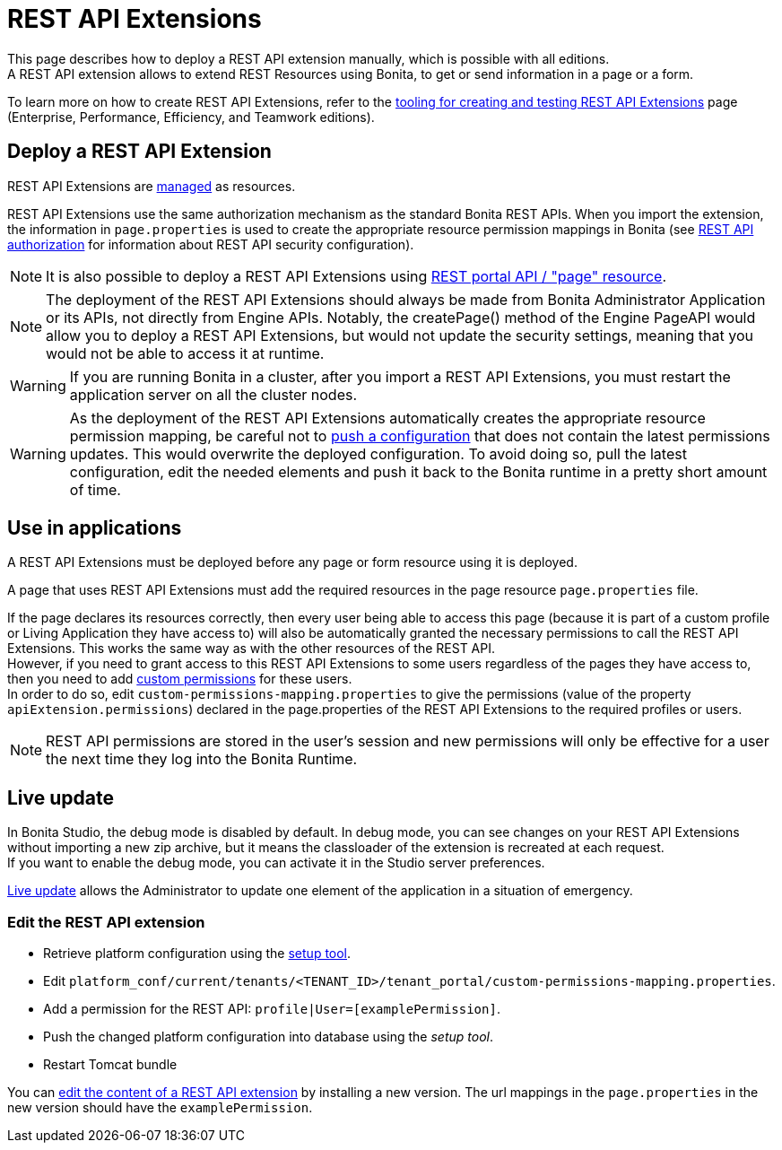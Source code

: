 = REST API Extensions
:description: This page describes how to deploy a REST API extension manually, which is possible with all editions.

{description} +
A REST API extension allows to extend REST Resources using Bonita, to get or send information in a page or a form.

To learn more on how to create REST API Extensions, refer to the xref:api:rest-api-extensions.adoc[tooling for creating and testing REST API Extensions] page (Enterprise, Performance, Efficiency, and Teamwork editions).

== Deploy a REST API Extension

REST API Extensions are xref:ROOT:resource-management.adoc[managed] as resources.

REST API Extensions use the same authorization mechanism as the standard Bonita REST APIs. When you import the extension, the information in `page.properties` is used to create the appropriate resource permission mappings in Bonita (see xref:ROOT:rest-api-authorization.adoc[REST API authorization] for information about REST API security configuration).

[NOTE]
====

It is also possible to deploy a REST API Extensions using xref:api:portal-api.adoc#page[REST portal API / "page" resource].
====

[NOTE]
====

The deployment of the REST API Extensions should always be made from Bonita Administrator Application or its APIs, not directly from Engine APIs. Notably, the createPage() method of the Engine PageAPI would allow you to deploy a REST API Extensions, but would not update the security settings, meaning that you would not be able to access it at runtime.
====

[WARNING]
====

If you are running Bonita in a cluster, after you import a REST API Extensions, you must restart the application server on all the cluster nodes.
====

[WARNING]
====

As the deployment of the REST API Extensions automatically creates the appropriate resource permission mapping, be careful not to xref:ROOT:bonita-platform-setup.adoc#update_platform_conf[push a configuration] that does not contain the latest permissions updates. This would overwrite the deployed configuration. To avoid doing so, pull the latest configuration, edit the needed elements and push it back to the Bonita runtime in a pretty short amount of time.
====

[#usage]

== Use in applications

A REST API Extensions must be deployed before any page or form resource using it is deployed.

A page that uses REST API Extensions must add the required resources in the page resource `page.properties` file.


If the page declares its resources correctly, then every user being able to access this page (because it is part of a custom profile or Living Application they have access to)
will also be automatically granted the necessary permissions to call the REST API Extensions. This works the same way as with the other resources of the REST API. +
However, if you need to grant access to this REST API Extensions to some users regardless of the pages they have access to, then you need to add xref:api:rest-api-authorization.adoc#custom-permissions-mapping[custom permissions] for these users. +
In order to do so, edit `custom-permissions-mapping.properties` to give the permissions (value of the property `apiExtension.permissions`) declared in the page.properties of the REST API Extensions to the required profiles or users.

[NOTE]
====

REST API permissions are stored in the user's session and new permissions will only be effective for a user the next time they log into the Bonita Runtime.
====

== Live update
In Bonita Studio, the debug mode is disabled by default. In debug mode, you can see changes on your REST API Extensions without importing a new zip archive, but it means the classloader of the extension is recreated at each request. +
If you want to enable the debug mode, you can activate it in the Studio server preferences.

xref:ROOT:live-update.adoc[Live update] allows the Administrator to update one element of the application in a situation of emergency.

=== Edit the REST API extension
* Retrieve platform configuration using the xref:ROOT:bonita-platform-setup.adoc#update_platform_conf[setup tool].
* Edit `platform_conf/current/tenants/<TENANT_ID>/tenant_portal/custom-permissions-mapping.properties`.
* Add a permission for the REST API: `profile|User=[examplePermission]`.
* Push the changed platform configuration into database using the _setup tool_.
* Restart Tomcat bundle

You can xref:ROOT:resource-management.adoc#modify[edit the content of a REST API extension] by installing a new version.
The url mappings in the `page.properties` in the new version should have the `examplePermission`.
